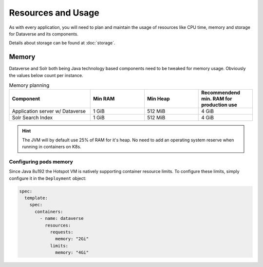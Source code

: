 ===================
Resources and Usage
===================

As with every application, you will need to plan and maintain the usage of
resources like CPU time, memory and storage for Dataverse and its components.

Details about storage can be found at :doc:`storage`.

Memory
------

Dataverse and Solr both being Java technology based components need to be
tweaked for memory usage. Obviously the values below count per instance.

.. list-table:: Memory planning
  :widths: 30 20 20 20
  :header-rows: 1

  * - Component
    - Min RAM
    - Min Heap
    - Recommendend min. RAM
      for production use
  * - Application server w/ Dataverse
    - 1 GiB
    - 512 MiB
    - 4 GiB
  * - Solr Search Index
    - 1 GiB
    - 512 MiB
    - 4 GiB

.. hint::
  The JVM will by default use 25% of RAM for it's heap. No need to add an
  operating system reserve when running in containers on K8s.

Configuring pods memory
^^^^^^^^^^^^^^^^^^^^^^^

Since Java 8u192 the Hotspot VM is natively supporting container resource limits.
To configure these limits, simply configure it in the ``Deployment`` object:

.. code-block:: yaml

  spec:
    template:
      spec:
        containers:
          - name: dataverse
            resources:
              requests:
                memory: "2Gi"
              limits:
                memory: "4Gi"

.. seealso::

  For development or demo use, you'll be good in most cases with much less.
  When running with only 1 GiB of RAM, you need to tweak the JVM to use at least
  512 MiB of heap space. Using less heap space will not even deploy successfully.

  .. toggle-header::
    :header: Development values are hidden on purpose to avoid confusion. *Expand/hide*

    .. code-block:: yaml

      spec:
        template:
          spec:
            containers:
              - name: dataverse
                resources:
                  requests:
                    memory: "1Gi"
                  limits:
                    memory: "1Gi"
                env:
                  - name: MAX_RAM_PERCENTAGE
                    value: "50"

